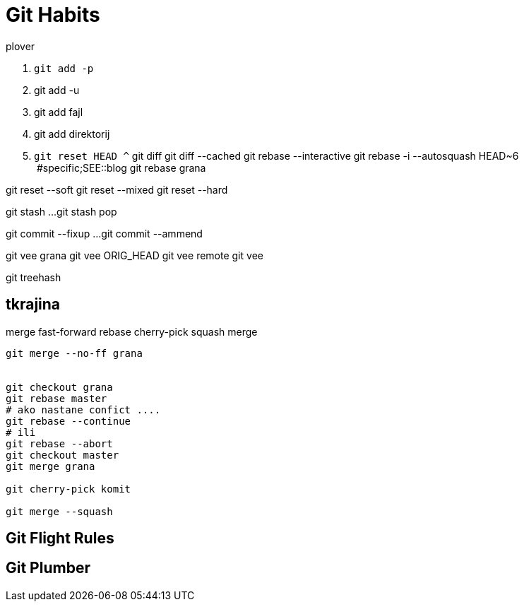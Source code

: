 = Git Habits
// See https://hubpress.gitbooks.io/hubpress-knowledgebase/content/ for information about the parameters.
// :hp-image: /covers/cover.png
// :published_at: 2019-01-31
// :hp-tags: HubPress, Blog, Open_Source,
// :hp-alt-title: My English Title

.plover
. `git add -p`
. git add -u
. git add fajl
. git add direktorij

. `git reset HEAD ^`
git diff
git diff --cached
git rebase --interactive
git rebase -i --autosquash HEAD~6  #specific;SEE::blog
git rebase grana

git reset --soft
git reset --mixed
git reset --hard

git stash
...
git stash pop

git commit --fixup ...
git commit --ammend

git vee grana
git vee ORIG_HEAD
git vee remote
git vee

git treehash

== tkrajina

merge
fast-forward
rebase
cherry-pick
squash merge

----
git merge --no-ff grana


git checkout grana
git rebase master
# ako nastane confict ....
git rebase --continue
# ili
git rebase --abort
git checkout master
git merge grana

git cherry-pick komit

git merge --squash 
----

== Git Flight Rules

== Git Plumber




